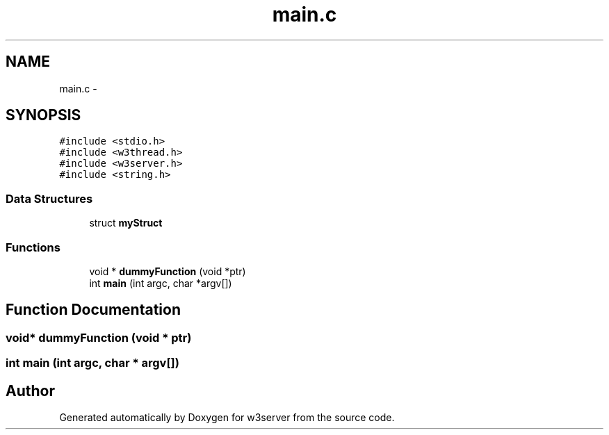 .TH "main.c" 3 "6 Jul 2006" "Version 1.0" "w3server" \" -*- nroff -*-
.ad l
.nh
.SH NAME
main.c \- 
.SH SYNOPSIS
.br
.PP
\fC#include <stdio.h>\fP
.br
\fC#include <w3thread.h>\fP
.br
\fC#include <w3server.h>\fP
.br
\fC#include <string.h>\fP
.br

.SS "Data Structures"

.in +1c
.ti -1c
.RI "struct \fBmyStruct\fP"
.br
.in -1c
.SS "Functions"

.in +1c
.ti -1c
.RI "void * \fBdummyFunction\fP (void *ptr)"
.br
.ti -1c
.RI "int \fBmain\fP (int argc, char *argv[])"
.br
.in -1c
.SH "Function Documentation"
.PP 
.SS "void* dummyFunction (void * ptr)"
.PP
.SS "int main (int argc, char * argv[])"
.PP
.SH "Author"
.PP 
Generated automatically by Doxygen for w3server from the source code.

